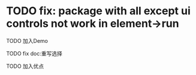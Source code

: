 * TODO fix: package with all except ui controls not work in element->run


# TODO 清空数据

TODO 加入Demo

TODO fix doc:重写选择


TODO 加入优点